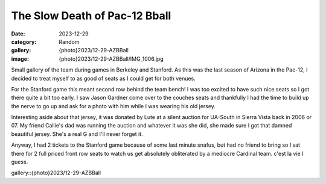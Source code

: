 The Slow Death of Pac-12 Bball
###############################

:date: 2023-12-29
:category: Random
:gallery: {photo}2023/12-29-AZBBall
:image: {photo}2023/12-29-AZBBall/IMG_1006.jpg


Small gallery of the team during games in Berkeley and Stanford. As this was the last season of Arizona in the Pac-12, I decided to treat myself to as good of seats as I could get for both venues. 

For the Stanford game this meant second row behind the team bench! I was too excited to have such nice seats so I got there quite a bit too early. I saw Jason Gardner come over to the couches seats and thankfully I had the time to build up the nerve to go up and ask for a photo with him while I was wearing his old jersey. 

.. image:: {photo}2023/12-29-AZBBall/IMG_0998.jpg
   :alt: Me and my boy Jason Gardner
   :class: img-responsive

Interesting aside about that jersey, it was donated by Lute at a silent auction for UA-South in Sierra Vista back in 2006 or 07. My friend Callie's dad was running the auction and whatever it was she did, she made sure I got that damned beautiful jersey. She's a real G and I'll never forget it.

Anyway, I had 2 tickets to the Stanford game because of some last minute snafus, but had no friend to bring so I sat there for 2 full priced front row seats to watch us get absolutely obliterated by a mediocre Cardinal team. c'est la vie I guess.

gallery::{photo}2023/12-29-AZBBall
